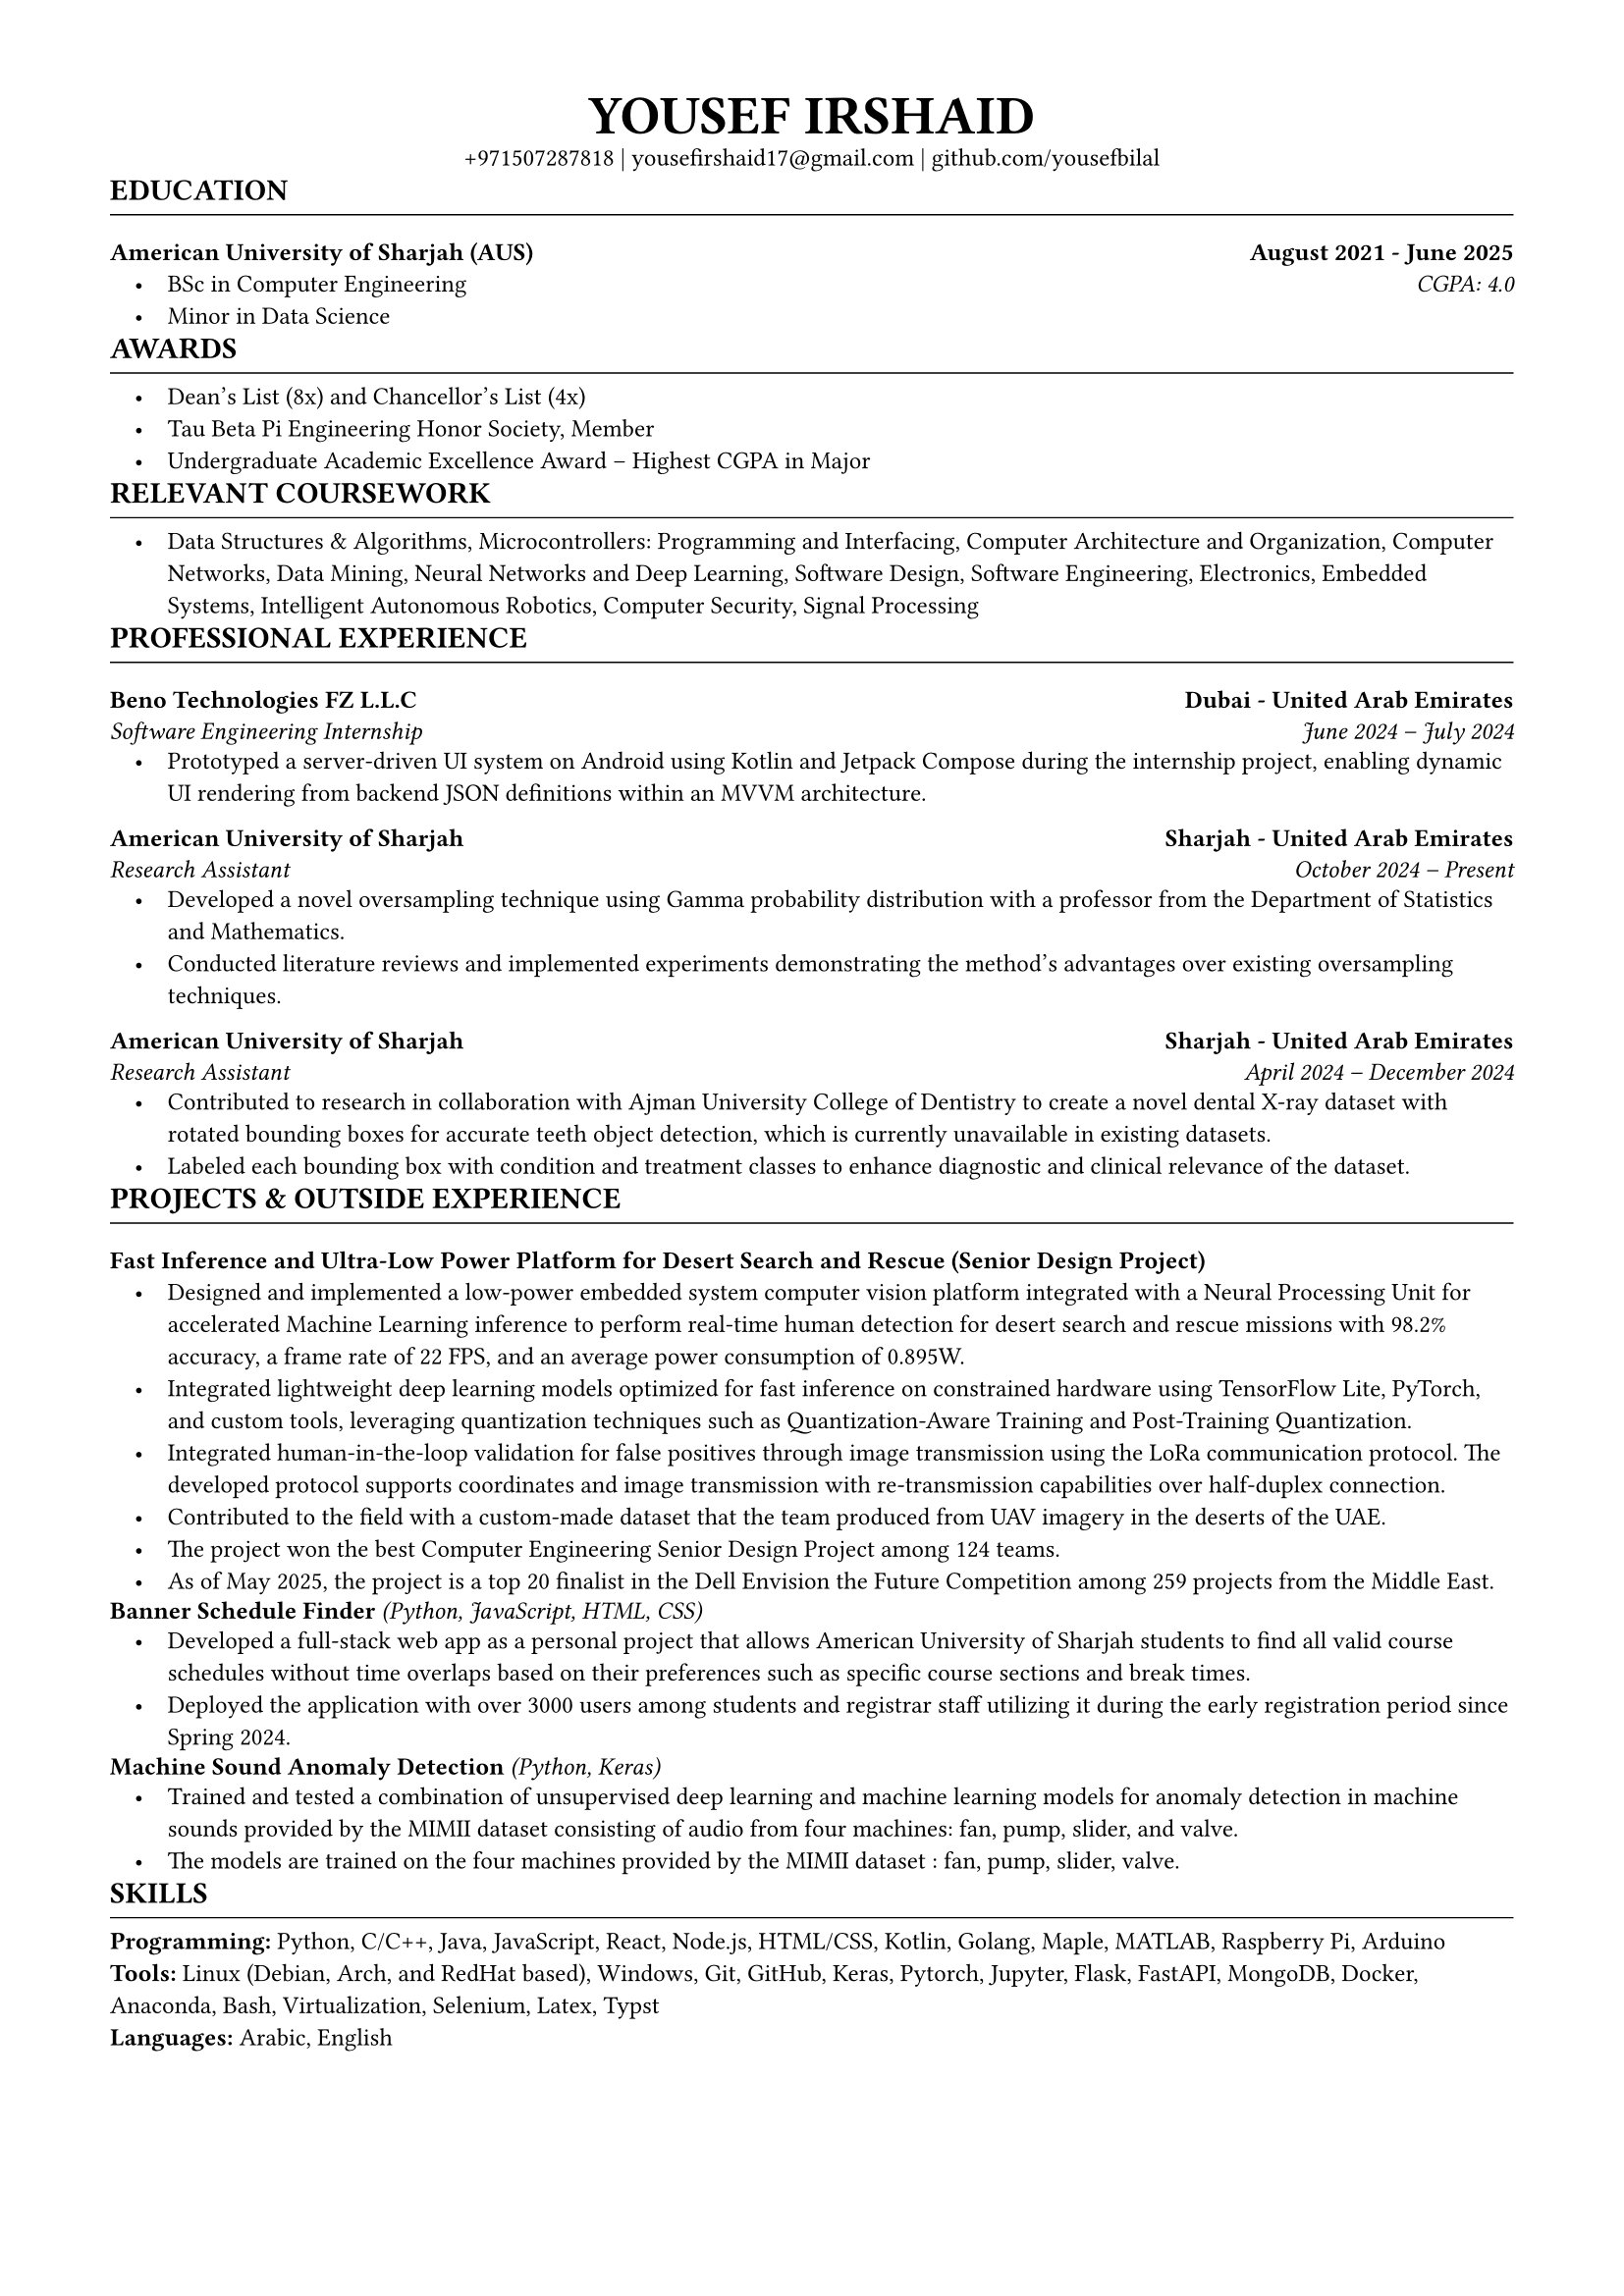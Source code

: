 #let template(name: none, name_size: 20pt, info: (), heading_font_size: 12pt, font_size: 10pt, doc) = {
  set text(size: font_size, font: "Times New Roman")
  set page(margin: (x: 0.56in, top: 0.5in, bottom: 0.2in))
  set block(above: 5pt, below: 5pt)
  set list(body-indent: 1em, indent: 1em)
  show list: set block(spacing: 1em)

  show heading.where(level: 1): it => [
    #set align(left)
    #set text(heading_font_size, weight: "bold")
    #set block(above: 0.5em, below: 0.5em)
    #block(upper(it.body))
    #set block(above: 0em, below: 0.5em)
    #line(length: 100%, stroke: 0.5pt)
  ]

  show heading.where(level: 2): it => [
    #set align(left)
    #set text(heading_font_size - 2pt, weight: "bold")
    #block(it.body)
    // #it.body
  ]

  align(center)[
    #upper(text(size: name_size, weight: "bold", name))\
    #info.join(" | ")
  ]
  doc
}


#let experience_header(name, position, location, date) = [
  == #name #h(1fr) #location
  #emph([#position #h(1fr) #date])
]


#show: doc => template(
  name: [yousef irshaid],
  name_size: 20pt,
  font_size: 9pt,
  heading_font_size: 11pt,
  doc,
  info: ("+971507287818", link("mailto:" + "yousefirshaid17@gmail.com"), link("github.com/yousefbilal")),
)
= education
== American University of Sharjah (AUS) #h(1fr) August 2021 - June 2025

- BSc in Computer Engineering #h(1fr) _CGPA: 4.0_
- Minor in Data Science 

= awards

- Dean's List (8x) and Chancellor's List (4x)
- Tau Beta Pi Engineering Honor Society, Member 
- Undergraduate Academic Excellence Award -- Highest CGPA in Major

= relevant coursework

- Data Structures & Algorithms, Microcontrollers: Programming and Interfacing, Computer Architecture and Organization, Computer Networks, Data Mining, Neural Networks and Deep Learning, Software Design, Software Engineering, Electronics, Embedded Systems, Intelligent Autonomous Robotics, Computer Security, Signal Processing

= professional experience
#experience_header(
  [Beno Technologies FZ L.L.C],
  [Software Engineering Internship],
  [Dubai - United Arab Emirates],
  [June 2024 -- July 2024],
)

- Prototyped a server-driven UI system on Android using Kotlin and Jetpack Compose during the internship project, enabling dynamic UI rendering from backend JSON definitions within an MVVM architecture.
#experience_header(
  [American University of Sharjah],
  [Research Assistant],
  [Sharjah - United Arab Emirates],
  [October 2024 -- Present],
)

- Developed a novel oversampling technique using Gamma probability distribution with a professor from the Department of Statistics and Mathematics.
- Conducted literature reviews and implemented experiments demonstrating the method's advantages over existing oversampling techniques.

#experience_header(
  [American University of Sharjah],
  [Research Assistant],
  [Sharjah - United Arab Emirates],
  [April 2024 -- December 2024],
)

- Contributed to research in collaboration with Ajman University College of Dentistry to create a novel dental X-ray dataset with rotated bounding boxes for accurate teeth object detection, which is currently unavailable in existing datasets.
- Labeled each bounding box with condition and treatment classes to enhance diagnostic and clinical relevance of the dataset.

= projects & outside experience

== Fast Inference and Ultra-Low Power Platform for Desert Search and Rescue (Senior Design Project)

- Designed and implemented a low-power embedded system computer vision platform integrated with a Neural Processing Unit for accelerated Machine Learning inference to perform real-time human detection for desert search and rescue missions with 98.2% accuracy, a frame rate of 22 FPS, and an average power consumption of 0.895W.
- Integrated lightweight deep learning models optimized for fast inference on constrained hardware using TensorFlow Lite, PyTorch, and custom tools, leveraging quantization techniques such as Quantization-Aware Training and Post-Training Quantization.
- Integrated human-in-the-loop validation for false positives through image transmission using the LoRa communication protocol. The developed protocol supports coordinates and image transmission with re-transmission capabilities over half-duplex connection.
- Contributed to the field with a custom-made dataset that the team produced from UAV imagery in the deserts of the UAE.
- The project won the best Computer Engineering Senior Design Project among 124 teams.
- As of May 2025, the project is a top 20 finalist in the Dell Envision the Future Competition among 259 projects from the Middle East.

#box[== Banner Schedule Finder] _(Python, JavaScript, HTML, CSS)_

- Developed a full-stack web app as a personal project that allows American University of Sharjah students to find all valid course schedules without time overlaps based on their preferences such as specific course sections and break times.
- Deployed the application with over 3000 users among students and registrar staff utilizing it during the early registration period since Spring 2024.
#box[== Machine Sound Anomaly Detection] _(Python, Keras)_

- Trained and tested a combination of unsupervised deep learning and machine learning models for anomaly detection in machine sounds provided by the MIMII dataset consisting of audio from four machines: fan, pump, slider, and valve.
- The models are trained on the four machines provided by the MIMII dataset : fan, pump, slider, valve.

= skills

*Programming:* Python, C/C++, Java, JavaScript, React, Node.js, HTML/CSS, Kotlin, Golang, Maple, MATLAB, Raspberry Pi, Arduino \
*Tools:* Linux (Debian, Arch, and RedHat based), Windows, Git, GitHub, Keras, Pytorch, Jupyter, Flask, FastAPI, MongoDB, Docker, Anaconda, Bash, Virtualization, Selenium, Latex, Typst \
*Languages:* Arabic, English
